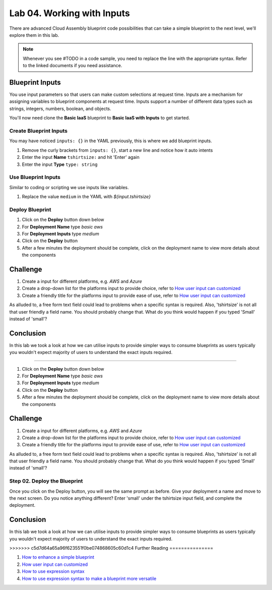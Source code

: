 Lab 04. Working with Inputs
***************************

There are advanced Cloud Assembly blueprint code possibilities that can take a simple blueprint to the next level, we'll explore them in this lab.

.. note:: Whenever you see #TODO in a code sample, you need to replace the line with the appropriate syntax. Refer to the linked documents if you need assistance.


Blueprint Inputs
================
You use input parameters so that users can make custom selections at request time. Inputs are a mechanism for assigning variables to blueprint components at request time. Inputs support a number of different data types such as strings, integers, numbers, boolean, and objects.

You'll now need clone the **Basic IaaS** blueprint to **Basic IaaS with Inputs** to get started.

Create Blueprint Inputs
-----------------------
You may have noticed ``inputs: {}`` in the YAML previously, this is where we add blueprint inputs.

.. code-block:: yaml
   :linenos:
   :emphasize-lines: 2

    formatVersion: 1
    inputs: {}

1.  Remove the curly brackets from ``inputs: {}``, start a new line and notice how it auto intents
2.  Enter the input **Name** ``tshirtsize:`` and hit 'Enter' again
3.  Enter the input **Type** ``type: string``

Use Blueprint Inputs
--------------------
Similar to coding or scripting we use inputs like variables.

.. code-block:: yaml
   :linenos:
   :emphasize-lines: 13

    formatVersion: 1
    version: 1.0
    name: Basic IaaS with Inputs
    formatVersion: 1
    inputs:
      tshirtsize:
        type: string
    resources:
    machine:
      type: Cloud.Machine
      properties:
      image: ubuntu
      flavor: '${input.tshirtsize}'
      constraints:
        - tag: 'platform:aws'

1.  Replace the value ``medium`` in the YAML with `${input.tshirtsize}`

Deploy Blueprint
----------------

1.  Click on the **Deploy** button down below
2.  For **Deployment Name** type *basic aws*
3.  For **Deployment Inputs** type *medium*
4.  Click on the **Deploy** button
5.  After a few minutes the deployment should be complete, click on the deployment name to view more details about the components

Challenge
=========

1.  Create a input for different platforms, e.g. *AWS* and *Azure*
2.  Create a drop-down list for the platforms input to provide choice, refer to `How user input can customized <https://docs.vmware.com/en/VMware-Cloud-Assembly/services/Using-and-Managing/GUID-6BA1DA96-5C20-44BF-9C81-F8132B9B4872.html>`__
3.  Create a friendly title for the platforms input to provide ease of use, refer to `How user input can customized <https://docs.vmware.com/en/VMware-Cloud-Assembly/services/Using-and-Managing/GUID-6BA1DA96-5C20-44BF-9C81-F8132B9B4872.html>`__

As alluded to, a free form text field could lead to problems when a specific syntax is required. Also, 'tshirtsize' is not all that user friendly a field name. You should probably change that. What do you think would happen if you typed 'Small' instead of 'small'?

Conclusion
==========
In this lab we took a look at how we can utilise inputs to provide simpler ways to consume blueprints as users typically you wouldn't expect majority of users to understand the exact inputs required.

=======

1.  Click on the **Deploy** button down below
2.  For **Deployment Name** type *basic aws*
3.  For **Deployment Inputs** type *medium*
4.  Click on the **Deploy** button
5.  After a few minutes the deployment should be complete, click on the deployment name to view more details about the components

Challenge
=========

1.  Create a input for different platforms, e.g. *AWS* and *Azure*
2.  Create a drop-down list for the platforms input to provide choice, refer to `How user input can customized <https://docs.vmware.com/en/VMware-Cloud-Assembly/services/Using-and-Managing/GUID-6BA1DA96-5C20-44BF-9C81-F8132B9B4872.html>`__
3.  Create a friendly title for the platforms input to provide ease of use, refer to `How user input can customized <https://docs.vmware.com/en/VMware-Cloud-Assembly/services/Using-and-Managing/GUID-6BA1DA96-5C20-44BF-9C81-F8132B9B4872.html>`__

As alluded to, a free form text field could lead to problems when a specific syntax is required. Also, 'tshirtsize' is not all that user friendly a field name. You should probably change that. What do you think would happen if you typed 'Small' instead of 'small'?

Step 02. Deploy the Blueprint
-----------------------------
Once you click on the Deploy button, you will see the same prompt as before. Give your deployment a name and move to the next screen.
Do you notice anything different?
Enter 'small' under the tshirtsize input field, and complete the deployment.


Conclusion
==========
In this lab we took a look at how we can utilise inputs to provide simpler ways to consume blueprints as users typically you wouldn't expect majority of users to understand the exact inputs required.

>>>>>>> c5d7d64a65a96f623551f0be074868605c60d1c4
Further Reading
===============

1.  `How to enhance a simple blueprint <https://docs.vmware.com/en/VMware-Cloud-Assembly/services/Using-and-Managing/GUID-86A64863-27AF-452B-A5CD-BC08ABF9E66A.html>`__
2.  `How user input can customized <https://docs.vmware.com/en/VMware-Cloud-Assembly/services/Using-and-Managing/GUID-6BA1DA96-5C20-44BF-9C81-F8132B9B4872.html>`__
3.  `How to use expression syntax <https://docs.vmware.com/en/VMware-Cloud-Assembly/services/Using-and-Managing/GUID-12F0BC64-6391-4E5F-AA48-C5959024F3EB.html>`__
4.  `How to use expression syntax to make a blueprint more versatile <https://docs.vmware.com/en/VMware-Cloud-Assembly/services/Using-and-Managing/GUID-74B39C1C-A1C5-451B-B936-8EC607E3C6A8.html>`__
